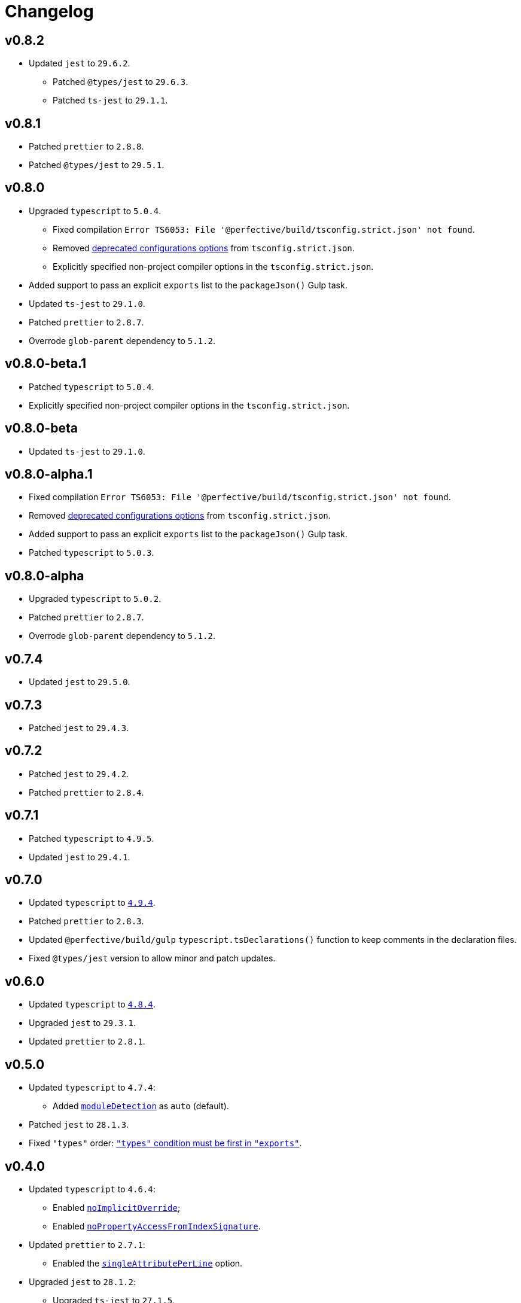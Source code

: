 = Changelog

== v0.8.2

* Updated `jest` to `29.6.2`.
** Patched `@types/jest` to `29.6.3`.
** Patched `ts-jest` to `29.1.1`.


== v0.8.1

* Patched `prettier` to `2.8.8`.
* Patched `@types/jest` to `29.5.1`.


== v0.8.0

* Upgraded `typescript` to `5.0.4`.
** Fixed compilation `Error TS6053: File '@perfective/build/tsconfig.strict.json' not found`.
** Removed https://devblogs.microsoft.com/typescript/announcing-typescript-5-0/#deprecations-and-default-changes[deprecated configurations options]
from `tsconfig.strict.json`.
** Explicitly specified non-project compiler options in the `tsconfig.strict.json`.
+
* Added support to pass an explicit `exports` list to the `packageJson()` Gulp task.
+
* Updated `ts-jest` to `29.1.0`.
* Patched `prettier` to `2.8.7`.
* Overrode `glob-parent` dependency to `5.1.2`.


== v0.8.0-beta.1

* Patched `typescript` to `5.0.4`.
* Explicitly specified non-project compiler options in the `tsconfig.strict.json`.


== v0.8.0-beta

* Updated `ts-jest` to `29.1.0`.


== v0.8.0-alpha.1

* Fixed compilation `Error TS6053: File '@perfective/build/tsconfig.strict.json' not found`.
* Removed https://devblogs.microsoft.com/typescript/announcing-typescript-5-0/#deprecations-and-default-changes[deprecated configurations options]
from `tsconfig.strict.json`.
* Added support to pass an explicit `exports` list to the `packageJson()` Gulp task.
* Patched `typescript` to `5.0.3`.


== v0.8.0-alpha

* Upgraded `typescript` to `5.0.2`.
* Patched `prettier` to `2.8.7`.
* Overrode `glob-parent` dependency to `5.1.2`.


== v0.7.4

* Updated `jest` to `29.5.0`.


== v0.7.3

* Patched `jest` to `29.4.3`.


== v0.7.2

* Patched `jest` to `29.4.2`.
* Patched `prettier` to `2.8.4`.


== v0.7.1

* Patched `typescript` to `4.9.5`.
* Updated `jest` to `29.4.1`.


== v0.7.0

* Updated `typescript` to `link:https://devblogs.microsoft.com/typescript/announcing-typescript-4-9/[4.9.4]`.
* Patched `prettier` to `2.8.3`.
+
* Updated `@perfective/build/gulp` `typescript.tsDeclarations()` function to keep comments in the declaration files.
* Fixed `@types/jest` version to allow minor and patch updates.


== v0.6.0

* Updated `typescript` to `link:https://devblogs.microsoft.com/typescript/announcing-typescript-4-8/[4.8.4]`.
* Upgraded `jest` to `29.3.1`.
* Updated `prettier` to `2.8.1`.


== v0.5.0

* Updated `typescript` to `4.7.4`:
** Added `link:https://www.typescriptlang.org/tsconfig#moduleDetection[moduleDetection]` as `auto` (default).
+
* Patched `jest` to `28.1.3`.
* Fixed `"types"` order:
https://devblogs.microsoft.com/typescript/announcing-typescript-4-7/#package-json-exports-imports-and-self-referencing[`"types"` condition must be first in `"exports"`].


== v0.4.0

* Updated `typescript` to `4.6.4`:
** Enabled `link:https://www.typescriptlang.org/tsconfig#noImplicitOverride[noImplicitOverride]`;
** Enabled `link:https://www.typescriptlang.org/tsconfig#noPropertyAccessFromIndexSignature[noPropertyAccessFromIndexSignature]`.
+
* Updated `prettier` to `2.7.1`:
** Enabled the `link:https://prettier.io/docs/en/options.html#single-attribute-per-line[singleAttributePerLine]` option.
+
* Upgraded `jest` to `28.1.2`:
** Upgraded `ts-jest` to `27.1.5`.
** Added `@types/jest` as an optional peer dependency.


== v0.3.0

* Updated `typescript` to `4.5.5`;
* Updated `jest` to `27.5.1`;
* Bumped `ts-jest` to `27.1.4`.


== v0.2.0

* Updated `typescript` to `4.4.4`:
** Enabled the `exactOptionalPropertyTypes` option;
** Enabled the `useUnknownInCatchVariables` option.
* Updated `jest` to `27.4.5`.
* Updated `prettier` to `2.5.1`.
* Updated `ts-jest` to `27.1.2`.


== v0.1.2

* Updated dependencies.
* Updated documentation.


== v0.1.1

* Allow manual overrides in the result `package.json` in `packageJson()` build task.


== v0.1.0

* Added Gulp tasks to build TypeScript projects
with CommonJS and ES modules support.
* Published `tsconfig.strict.json`.
* Published `@perfective/build/prettier` configuration.
* Published `@perfective/build/jest` configuration.
